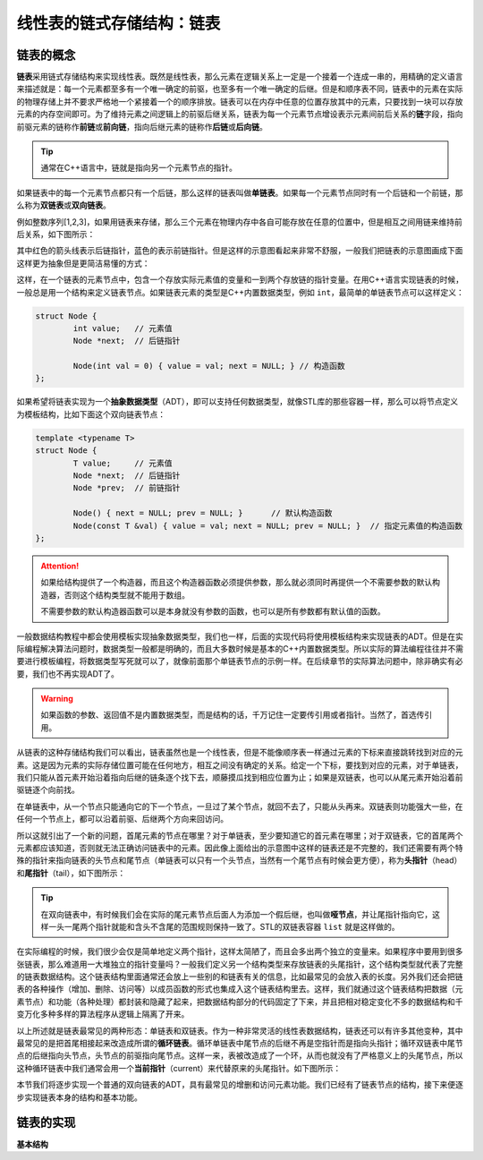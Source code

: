线性表的链式存储结构：链表
++++++++++++++++++++++++++

链表的概念
^^^^^^^^^^

:strong:`链表`\ 采用链式存储结构来实现线性表。既然是线性表，那么元素在逻辑关系上一定是一个接着一个连成一串的，用精确的定义语言来描述就是：每一个元素都至多有一个唯一确定的前驱，也至多有一个唯一确定的后继。但是和顺序表不同，链表中的元素在实际的物理存储上并不要求严格地一个紧接着一个的顺序排放。链表可以在内存中任意的位置存放其中的元素，只要找到一块可以存放元素的内存空间即可。为了维持元素之间逻辑上的前驱后继关系，链表为每一个元素节点增设表示元素间前后关系的\ :strong:`链`\ 字段，指向前驱元素的链称作\ :strong:`前链`\ 或\ :strong:`前向链`\ ，指向后继元素的链称作\ :strong:`后链`\ 或\ :strong:`后向链`\ 。

.. tip::

   通常在C++语言中，链就是指向另一个元素节点的指针。

如果链表中的每一个元素节点都只有一个后链，那么这样的链表叫做\ :strong:`单链表`\ 。如果每一个元素节点同时有一个后链和一个前链，那么称为\ :strong:`双链表`\ 或\ :strong:`双向链表`\ 。

例如整数序列[1,2,3]，如果用链表来存储，那么三个元素在物理内存中各自可能存放在任意的位置中，但是相互之间用链来维持前后关系，如下图所示：

.. image:: ../../images/317_linkedlist_mem.png

其中红色的箭头线表示后链指针，蓝色的表示前链指针。但是这样的示意图看起来非常不舒服，一般我们把链表的示意图画成下面这样更为抽象但是更简洁易懂的方式：

.. image:: ../../images/317_linkedlist.png

这样，在一个链表的元素节点中，包含一个存放实际元素值的变量和一到两个存放链的指针变量。在用C++语言实现链表的时候，一般总是用一个结构来定义链表节点。如果链表元素的类型是C++内置数据类型，例如 ``int``\ ，最简单的单链表节点可以这样定义：

.. code-block:: c++

   struct Node {
           int value;   // 元素值
           Node *next;  // 后链指针

           Node(int val = 0) { value = val; next = NULL; } // 构造函数
   };

如果希望将链表实现为一个\ :strong:`抽象数据类型`\ （ADT），即可以支持任何数据类型，就像STL库的那些容器一样，那么可以将节点定义为模板结构，比如下面这个双向链表节点：

.. code-block:: c++

   template <typename T>
   struct Node {
           T value;     // 元素值
           Node *next;  // 后链指针
           Node *prev;  // 前链指针

           Node() { next = NULL; prev = NULL; }      // 默认构造函数
           Node(const T &val) { value = val; next = NULL; prev = NULL; }  // 指定元素值的构造函数
   };

.. attention::

   如果给结构提供了一个构造器，而且这个构造器函数必须提供参数，那么就必须同时再提供一个不需要参数的默认构造器，否则这个结构类型就不能用于数组。

   不需要参数的默认构造器函数可以是本身就没有参数的函数，也可以是所有参数都有默认值的函数。

一般数据结构教程中都会使用模板实现抽象数据类型，我们也一样，后面的实现代码将使用模板结构来实现链表的ADT。但是在实际编程解决算法问题时，数据类型一般都是明确的，而且大多数时候是基本的C++内置数据类型。所以实际的算法编程往往并不需要进行模板编程，将数据类型写死就可以了，就像前面那个单链表节点的示例一样。在后续章节的实际算法问题中，除非确实有必要，我们也不再实现ADT了。

.. warning::

   如果函数的参数、返回值不是内置数据类型，而是结构的话，千万记住一定要传引用或者指针。当然了，首选传引用。

从链表的这种存储结构我们可以看出，链表虽然也是一个线性表，但是不能像顺序表一样通过元素的下标来直接跳转找到对应的元素。这是因为元素的实际存储位置可能在任何地方，相互之间没有确定的关系。给定一个下标，要找到对应的元素，对于单链表，我们只能从首元素开始沿着指向后继的链条逐个找下去，顺藤摸瓜找到相应位置为止；如果是双链表，也可以从尾元素开始沿着前驱链逐个向前找。

在单链表中，从一个节点只能通向它的下一个节点，一旦过了某个节点，就回不去了，只能从头再来。双链表则功能强大一些，在任何一个节点上，都可以沿着前驱、后继两个方向来回访问。

所以这就引出了一个新的问题，首尾元素的节点在哪里？对于单链表，至少要知道它的首元素在哪里；对于双链表，它的首尾两个元素都应该知道，否则就无法正确访问链表中的元素。因此像上面给出的示意图中这样的链表还是不完整的，我们还需要有两个特殊的指针来指向链表的头节点和尾节点（单链表可以只有一个头节点，当然有一个尾节点有时候会更方便），称为\ :strong:`头指针`\ （head）和\ :strong:`尾指针`\ （tail），如下图所示：

.. image:: ../../images/317_linkedlist_2.png

.. tip::

   在双向链表中，有时候我们会在实际的尾元素节点后面人为添加一个假后继，也叫做\ :strong:`哑节点`\ ，并让尾指针指向它，这样一头一尾两个指针就能和含头不含尾的范围规则保持一致了。STL的双链表容器 ``list`` 就是这样做的。
   
在实际编程的时候，我们很少会仅是简单地定义两个指针，这样太简陋了，而且会多出两个独立的变量来。如果程序中要用到很多张链表，那么难道用一大堆独立的指针变量吗？一般我们定义另一个结构类型来存放链表的头尾指针，这个结构类型就代表了完整的链表数据结构。这个链表结构里面通常还会放上一些别的和链表有关的信息，比如最常见的会放入表的长度。另外我们还会把链表的各种操作（增加、删除、访问等）以成员函数的形式也集成入这个链表结构里去。这样，我们就通过这个链表结构把数据（元素节点）和功能（各种处理）都封装和隐藏了起来，把数据结构部分的代码固定了下来，并且把相对稳定变化不多的数据结构和千变万化多种多样的算法程序从逻辑上隔离了开来。

以上所述就是链表最常见的两种形态：单链表和双链表。作为一种非常灵活的线性表数据结构，链表还可以有许多其他变种，其中最常见的是把首尾相接起来改造成所谓的\ :strong:`循环链表`\ 。循环单链表中尾节点的后继不再是空指针而是指向头指针；循环双链表中尾节点的后继指向头节点，头节点的前驱指向尾节点。这样一来，表被改造成了一个环，从而也就没有了严格意义上的头尾节点，所以这种循环链表中我们通常会用一个\ :strong:`当前指针`\ （current）来代替原来的头尾指针。如下图所示：

.. image:: ../../images/317_linkedlist_3.png

本节我们将逐步实现一个普通的双向链表的ADT，具有最常见的增删和访问元素功能。我们已经有了链表节点的结构，接下来便逐步实现链表本身的结构和基本功能。


链表的实现
^^^^^^^^^^

**基本结构**



